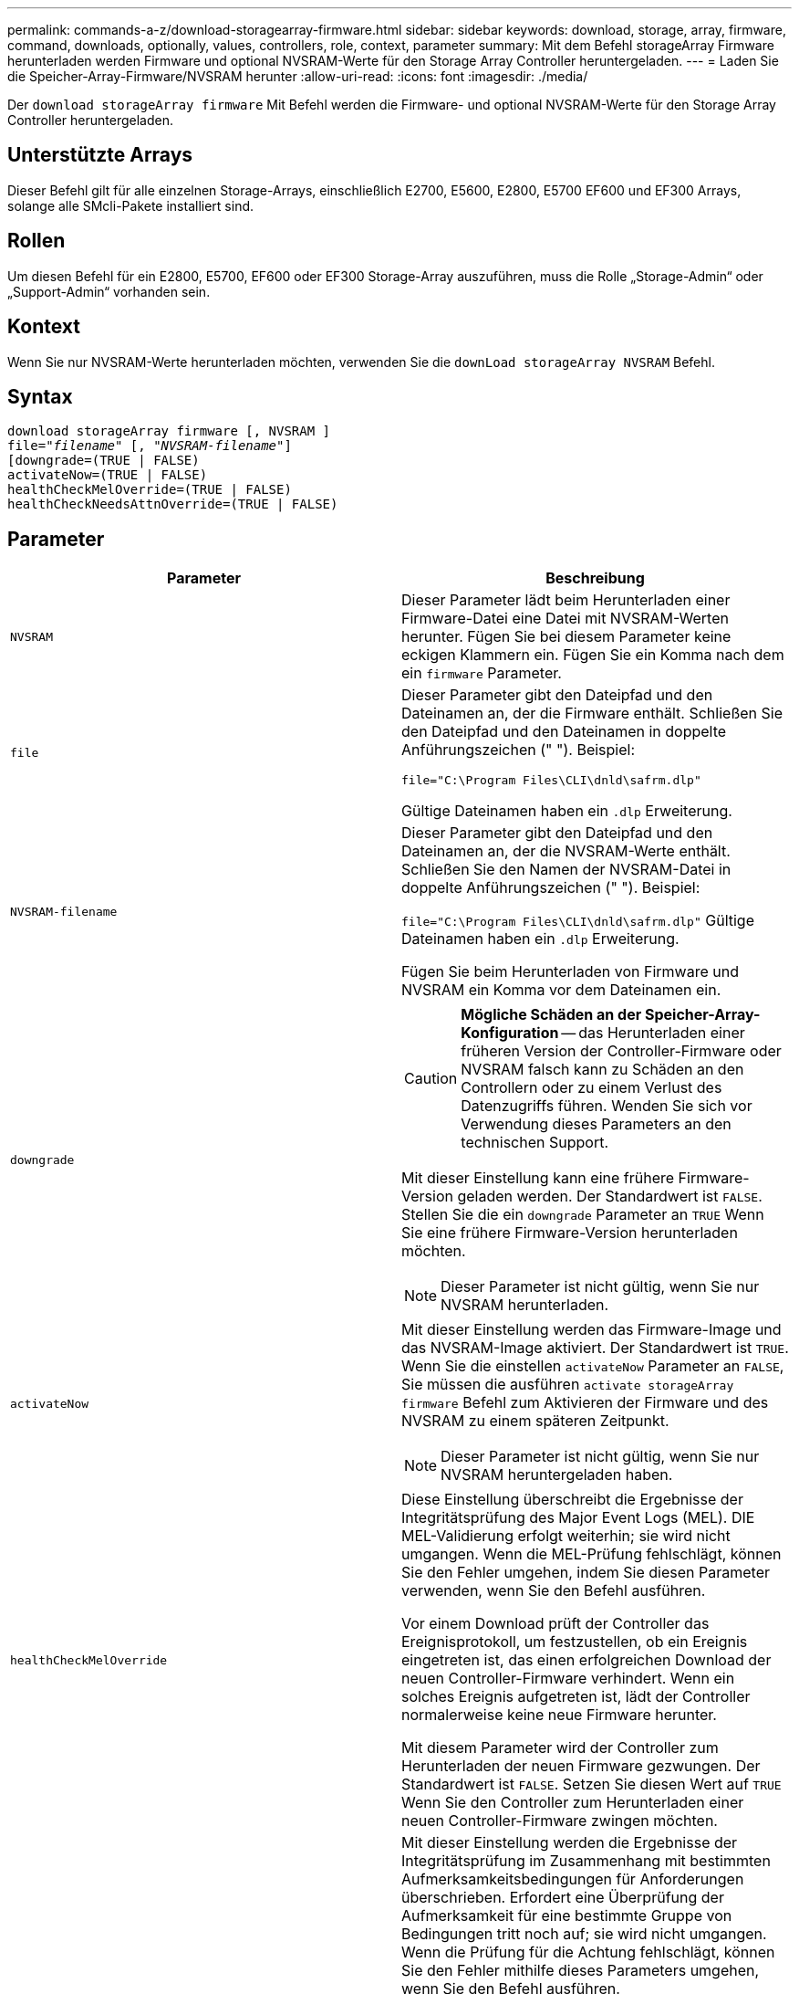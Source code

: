 ---
permalink: commands-a-z/download-storagearray-firmware.html 
sidebar: sidebar 
keywords: download, storage, array, firmware, command, downloads, optionally, values, controllers, role, context, parameter 
summary: Mit dem Befehl storageArray Firmware herunterladen werden Firmware und optional NVSRAM-Werte für den Storage Array Controller heruntergeladen. 
---
= Laden Sie die Speicher-Array-Firmware/NVSRAM herunter
:allow-uri-read: 
:icons: font
:imagesdir: ./media/


[role="lead"]
Der `download storageArray firmware` Mit Befehl werden die Firmware- und optional NVSRAM-Werte für den Storage Array Controller heruntergeladen.



== Unterstützte Arrays

Dieser Befehl gilt für alle einzelnen Storage-Arrays, einschließlich E2700, E5600, E2800, E5700 EF600 und EF300 Arrays, solange alle SMcli-Pakete installiert sind.



== Rollen

Um diesen Befehl für ein E2800, E5700, EF600 oder EF300 Storage-Array auszuführen, muss die Rolle „Storage-Admin“ oder „Support-Admin“ vorhanden sein.



== Kontext

Wenn Sie nur NVSRAM-Werte herunterladen möchten, verwenden Sie die `downLoad storageArray NVSRAM` Befehl.



== Syntax

[listing, subs="+macros"]
----
download storageArray firmware [, NVSRAM ]
pass:quotes[file="_filename_" [, "_NVSRAM-filename_"]]
[downgrade=(TRUE | FALSE)
activateNow=(TRUE | FALSE)
healthCheckMelOverride=(TRUE | FALSE)
healthCheckNeedsAttnOverride=(TRUE | FALSE)
----


== Parameter

[cols="2*"]
|===
| Parameter | Beschreibung 


 a| 
`NVSRAM`
 a| 
Dieser Parameter lädt beim Herunterladen einer Firmware-Datei eine Datei mit NVSRAM-Werten herunter. Fügen Sie bei diesem Parameter keine eckigen Klammern ein. Fügen Sie ein Komma nach dem ein `firmware` Parameter.



 a| 
`file`
 a| 
Dieser Parameter gibt den Dateipfad und den Dateinamen an, der die Firmware enthält. Schließen Sie den Dateipfad und den Dateinamen in doppelte Anführungszeichen (" "). Beispiel:

`file="C:\Program Files\CLI\dnld\safrm.dlp"`

Gültige Dateinamen haben ein `.dlp` Erweiterung.



 a| 
`NVSRAM-filename`
 a| 
Dieser Parameter gibt den Dateipfad und den Dateinamen an, der die NVSRAM-Werte enthält. Schließen Sie den Namen der NVSRAM-Datei in doppelte Anführungszeichen (" "). Beispiel:

`file="C:\Program Files\CLI\dnld\safrm.dlp"` Gültige Dateinamen haben ein `.dlp` Erweiterung.

Fügen Sie beim Herunterladen von Firmware und NVSRAM ein Komma vor dem Dateinamen ein.



 a| 
`downgrade`
 a| 
[CAUTION]
====
*Mögliche Schäden an der Speicher-Array-Konfiguration* -- das Herunterladen einer früheren Version der Controller-Firmware oder NVSRAM falsch kann zu Schäden an den Controllern oder zu einem Verlust des Datenzugriffs führen. Wenden Sie sich vor Verwendung dieses Parameters an den technischen Support.

====
Mit dieser Einstellung kann eine frühere Firmware-Version geladen werden. Der Standardwert ist `FALSE`. Stellen Sie die ein `downgrade` Parameter an `TRUE` Wenn Sie eine frühere Firmware-Version herunterladen möchten.

[NOTE]
====
Dieser Parameter ist nicht gültig, wenn Sie nur NVSRAM herunterladen.

====


 a| 
`activateNow`
 a| 
Mit dieser Einstellung werden das Firmware-Image und das NVSRAM-Image aktiviert. Der Standardwert ist `TRUE`. Wenn Sie die einstellen `activateNow` Parameter an `FALSE`, Sie müssen die ausführen `activate storageArray firmware` Befehl zum Aktivieren der Firmware und des NVSRAM zu einem späteren Zeitpunkt.

[NOTE]
====
Dieser Parameter ist nicht gültig, wenn Sie nur NVSRAM heruntergeladen haben.

====


 a| 
`healthCheckMelOverride`
 a| 
Diese Einstellung überschreibt die Ergebnisse der Integritätsprüfung des Major Event Logs (MEL). DIE MEL-Validierung erfolgt weiterhin; sie wird nicht umgangen. Wenn die MEL-Prüfung fehlschlägt, können Sie den Fehler umgehen, indem Sie diesen Parameter verwenden, wenn Sie den Befehl ausführen.

Vor einem Download prüft der Controller das Ereignisprotokoll, um festzustellen, ob ein Ereignis eingetreten ist, das einen erfolgreichen Download der neuen Controller-Firmware verhindert. Wenn ein solches Ereignis aufgetreten ist, lädt der Controller normalerweise keine neue Firmware herunter.

Mit diesem Parameter wird der Controller zum Herunterladen der neuen Firmware gezwungen. Der Standardwert ist `FALSE`. Setzen Sie diesen Wert auf `TRUE` Wenn Sie den Controller zum Herunterladen einer neuen Controller-Firmware zwingen möchten.



 a| 
`healthCheckNeedsAttnOverride`
 a| 
Mit dieser Einstellung werden die Ergebnisse der Integritätsprüfung im Zusammenhang mit bestimmten Aufmerksamkeitsbedingungen für Anforderungen überschrieben. Erfordert eine Überprüfung der Aufmerksamkeit für eine bestimmte Gruppe von Bedingungen tritt noch auf; sie wird nicht umgangen. Wenn die Prüfung für die Achtung fehlschlägt, können Sie den Fehler mithilfe dieses Parameters umgehen, wenn Sie den Befehl ausführen.

Vor einem Download prüft der Controller bestimmte Aufmerksamkeitsbedingungen, um festzustellen, ob ein Fehler aufgetreten ist, der möglicherweise das erfolgreiche Herunterladen der neuen Controller-Firmware verhindert. Wenn ein solches Ereignis aufgetreten ist, lädt der Controller normalerweise keine neue Firmware herunter.

Mit diesem Parameter wird der Controller zum Herunterladen der neuen Firmware gezwungen. Der Standardwert ist `FALSE`. Setzen Sie diesen Wert auf `TRUE` Wenn Sie den Controller zum Herunterladen einer neuen Controller-Firmware zwingen möchten.

|===


== Minimale Firmware-Stufe

5.00

8.10 fügt die hinzu `*healthCheckMelOverride*` Parameter.

8.70 fügt hinzu `*healthCheckNeedsAttnOverride*` Parameter.
